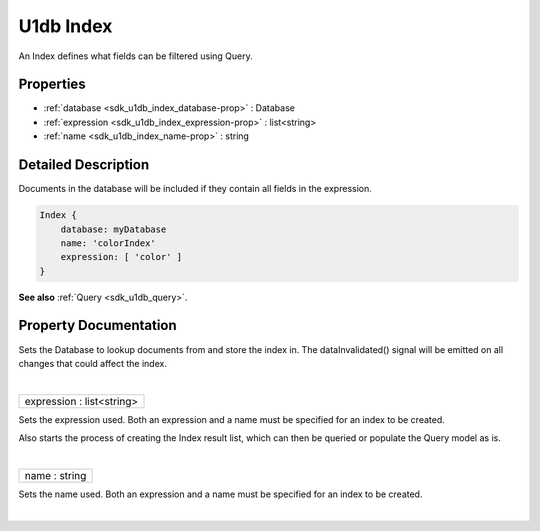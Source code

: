 .. _sdk_u1db_index:
U1db Index
==========

An Index defines what fields can be filtered using Query.

+---------------------+--------------------------------------------------------------------------+
| Import Statement:   | import U1db .                                                            |
+---------------------+--------------------------------------------------------------------------+
| Instantiates:       | :ref:` <sdk_u1db_index>`\ `Index </sdk/apps/qml/Ubuntu.Content/index/>`|
+---------------------+--------------------------------------------------------------------------+

Properties
----------

-  :ref:`database <sdk_u1db_index_database-prop>` : Database
-  :ref:`expression <sdk_u1db_index_expression-prop>` :
   list<string>
-  :ref:`name <sdk_u1db_index_name-prop>` : string

Detailed Description
--------------------

Documents in the database will be included if they contain all fields in
the expression.

.. code:: qml

    Index {
        database: myDatabase
        name: 'colorIndex'
        expression: [ 'color' ]
    }

**See also** :ref:`Query <sdk_u1db_query>`.

Property Documentation
----------------------

.. _sdk_u1db_index_-prop:

+--------------------------------------------------------------------------+
| :ref:` <>`\ database : `Database <sdk_u1db_database>`                  |
+--------------------------------------------------------------------------+

Sets the Database to lookup documents from and store the index in. The
dataInvalidated() signal will be emitted on all changes that could
affect the index.

| 

.. _sdk_u1db_index_expression-prop:

+--------------------------------------------------------------------------+
|        \ expression : list<string>                                       |
+--------------------------------------------------------------------------+

Sets the expression used. Both an expression and a name must be
specified for an index to be created.

Also starts the process of creating the Index result list, which can
then be queried or populate the Query model as is.

| 

.. _sdk_u1db_index_name-prop:

+--------------------------------------------------------------------------+
|        \ name : string                                                   |
+--------------------------------------------------------------------------+

Sets the name used. Both an expression and a name must be specified for
an index to be created.

| 
